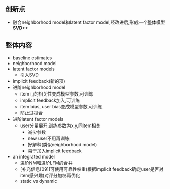 ** 创新点
- 融合neighborhood model和latent factor model,经改进后,形成一个整体模型 *SVD++*

** 整体内容
- baseline estimates
- neighborhood model
- latent factor models
  - 引入SVD
- implicit feedback(新的项)
- 进阶neighborhood model
  - item i,j的相关性变成模型参数,可训练
  - implicit feedback加入,可训练
  - item bias, user bias变成模型参数,可训练
  - 防止过拟合
- 进阶latent factor models
  - user分量展开,训练参数为x,y,同item相关
    - 减少参数
    - new user不用再训练
    - 好解释(类似neighborhood model)
    - 易于加入implicit feedback
- an integrated model
  - 进阶NM和进阶LFM的合并
  - [补充信息[09]]可使用可靠性权重(根据implicit feedback确定user是否对item感兴趣)对评分加权再优化
  - static vs dynamic
